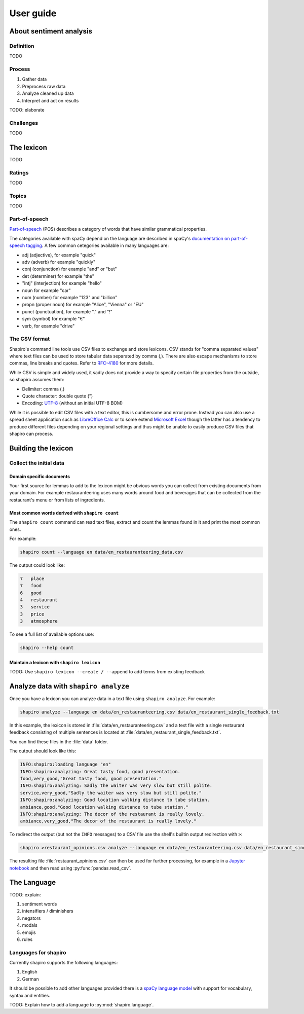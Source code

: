==========
User guide
==========


About sentiment analysis
========================


Definition
----------

TODO


Process
-------

1. Gather data
2. Preprocess raw data
3. Analyze cleaned up data
4. Interpret and act on results

TODO: elaborate


Challenges
----------

TODO


.. index::
    single: lexicon

The lexicon
===========

TODO


.. index::
    single: rating

Ratings
-------

TODO


.. index::
    single: topic

Topics
------

TODO


.. index::
    single: POS; part-of-speech; tagging

Part-of-speech
--------------

`Part-of-speech <https://en.wikipedia.org/wiki/Part_of_speech>`_ (POS)
describes a category of words that have similar grammatical properties.

The categories available with spaCy depend on the language are described in
spaCy's `documentation on part-of-speech tagging <https://spacy.io/api/annotation#pos-tagging>`_.
A few common cetegories available in many languages are:

* adj (adjective), for example "quick"
* adv (adverb) for example "quickly"
* conj (conjunction) for example "and" or "but"
* det (determiner) for example "the"
* "intj" (interjection) for example "hello"
* noun for example "car"
* num (number) for example "123" and "billion"
* propn (proper noun) for example "Alice", "Vienna" or "EU"
* punct (punctuation), for example "." and "!"
* sym (symbol) for example "€"
* verb, for example "drive"


.. index::
    single: CSV

The CSV format
--------------

Shapiro's command line tools use CSV files to exchange and store lexicons.
CSV stands for "comma separated values" where text files can be used to store
tabular data separated by comma (,). There are also escape mechanisms to
store commas, line breaks and quotes. Refer to
`RFC-4180 <https://tools.ietf.org/html/rfc4180>`_ for more details.

While CSV is simple and widely used, it sadly does not provide a way to
specify certain file properties from the outside, so shapiro assumes them:

* Delimiter: comma (,)
* Quote character: double quote (")
* Encoding: `UTF-8 <https://en.wikipedia.org/wiki/UTF-8>`_ (without an initial
  UTF-8 BOM)

While it is possible to edit CSV files with a text editor, this is cumbersome
and error prone. Instead you can also use a spread sheet application such as
`LibreOffice Calc <https://www.libreoffice.org/>`_ or to some extend
`Microsoft Excel <https://products.office.com/en/excel>`_ though the latter
has a tendency to produce different files depending on your regional settings
and thus might be unable to easily produce CSV files that shapiro can process.


Building the lexicon
====================


Collect the initial data
------------------------


Domain specific documents
~~~~~~~~~~~~~~~~~~~~~~~~~

Your first source for lemmas to add to the lexicon might be obvious words you
can collect from existing documents from your domain. For example
restauranteering uses many words around food and beverages that can be
collected from the restaurant's menu or from lists of ingredients.


.. index::
    pair: shapiro; count

Most common words derived with ``shapiro count``
~~~~~~~~~~~~~~~~~~~~~~~~~~~~~~~~~~~~~~~~~~~~~~~~

The ``shapiro count`` command can read text files, extract and count the
lemmas found in it and print the most common ones.

For example:

.. code-block:: sh

    shapiro count --language en data/en_restauranteering_data.csv

The output could look like:

.. code-block:: text

    7	place
    7	food
    6	good
    4	restaurant
    3	service
    3	price
    3	atmosphere

To see a full list of available options use:

.. code-block:: sh

    shapiro --help count


.. index::
    pair: shapiro; lexicon

Maintain a lexicon with ``shapiro lexicon``
~~~~~~~~~~~~~~~~~~~~~~~~~~~~~~~~~~~~~~~~~~~

TODO: Use ``shapiro lexicon --create / --append`` to add terms from existing feedback


.. index::
    pair: shapiro; analyze

Analyze data with ``shapiro analyze``
=====================================

Once you have a lexicon you can analyze data in a text file using
``shapiro analyze``. For example:

.. code-block:: sh

    shapiro analyze --language en data/en_restauranteering.csv data/en_restaurant_single_feedback.txt

In this example, the lexicon is stored in :file:`data/en_restauranteering.csv`
and a text file with a single restaurant feedback consisting of multiple
sentences is located at :file:`data/en_restaurant_single_feedback.txt`.

You can find these files in the :file:`data` folder.

The output should look like this:

.. code-block:: console

    INFO:shapiro:loading language "en"
    INFO:shapiro:analyzing: Great tasty food, good presentation.
    food,very_good,"Great tasty food, good presentation."
    INFO:shapiro:analyzing: Sadly the waiter was very slow but still polite.
    service,very_good,"Sadly the waiter was very slow but still polite."
    INFO:shapiro:analyzing: Good location walking distance to tube station.
    ambiance,good,"Good location walking distance to tube station."
    INFO:shapiro:analyzing: The decor of the restaurant is really lovely.
    ambiance,very_good,"The decor of the restaurant is really lovely."

To redirect the output (but not the ``INFO`` messages) to a CSV file use the
shell's builtin output redirection with ``>``:

.. code-block:: sh

    shapiro >restaurant_opinions.csv analyze --language en data/en_restauranteering.csv data/en_restaurant_single_feedback.txt

The resulting file :file:`restaurant_opinions.csv` can then be used for
further processing, for example in a `Jupyter notebook <http://jupyter.org/>`_
and then read using :py:func:`pandas.read_csv`.


The Language
============

TODO: explain:

1. sentiment words
2. intensifiers / diminishers
3. negators
4. modals
5. emojis
6. rules


Languages for shapiro
---------------------

Currently shapiro supports the following languages:

1. English
2. German

It should be possible to add other languages provided there is a
`spaCy language model <https://spacy.io/usage/models>`_ with support for
vocabulary, syntax and entities.

TODO: Explain how to add a language to :py:mod:`shapiro.language`.
